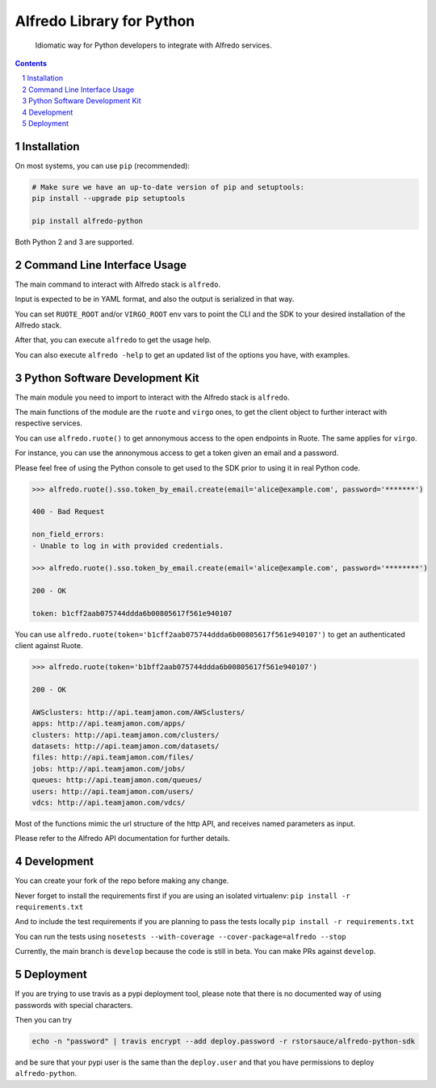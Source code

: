Alfredo Library for Python
##########################

    Idiomatic way for Python developers to integrate with Alfredo services.

|build| |coverage| |deploy| |versions|

.. |build| image:: https://travis-ci.org/rstorsauce/alfredo-python-sdk.svg?branch=develop
   :target: https://travis-ci.org/rstorsauce/alfredo-python-sdk
.. |coverage| image:: https://coveralls.io/repos/github/rstorsauce/alfredo-python-sdk/badge.svg?branch=develop
   :target: https://coveralls.io/github/rstorsauce/alfredo-python-sdk?branch=develop
.. |deploy| image:: https://img.shields.io/pypi/v/alfredo-python.svg
   :target: https://pypi.python.org/pypi/alfredo-python
.. |versions| image:: https://img.shields.io/pypi/pyversions/alfredo-python.svg
   :target: https://pypi.python.org/pypi/alfredo-python



.. contents::

.. section-numbering::



Installation
============

On most systems, you can use ``pip`` (recommended):

.. code-block:: bash

   # Make sure we have an up-to-date version of pip and setuptools:
   pip install --upgrade pip setuptools

   pip install alfredo-python

Both Python 2 and 3 are supported.



Command Line Interface Usage
============================

The main command to interact with Alfredo stack is ``alfredo``.

Input is expected to be in YAML format, and also the output is serialized in that way.

You can set ``RUOTE_ROOT`` and/or ``VIRGO_ROOT`` env vars to point the CLI and the SDK to your desired installation of the Alfredo stack.

After that, you can execute ``alfredo`` to get the usage help.

You can also execute ``alfredo -help`` to get an updated list of the options you have, with examples.



Python Software Development Kit
===============================

The main module you need to import to interact with the Alfredo stack is ``alfredo``.

The main functions of the module are the ``ruote`` and ``virgo`` ones, to get the client object to further interact with respective services.

You can use ``alfredo.ruote()`` to get annonymous access to the open endpoints in Ruote. The same applies for ``virgo``.

For instance, you can use the annonymous access to get a token given an email and a password.

Please feel free of using the Python console to get used to the SDK prior to using it in real Python code.

.. code-block:: python

   >>> alfredo.ruote().sso.token_by_email.create(email='alice@example.com', password='*******')

   400 - Bad Request

   non_field_errors:
   - Unable to log in with provided credentials.

   >>> alfredo.ruote().sso.token_by_email.create(email='alice@example.com', password='********')

   200 - OK

   token: b1cff2aab075744ddda6b00805617f561e940107


You can use ``alfredo.ruote(token='b1cff2aab075744ddda6b00805617f561e940107')`` to get an authenticated client against Ruote.

.. code-block:: python

   >>> alfredo.ruote(token='b1bff2aab075744ddda6b00805617f561e940107')

   200 - OK

   AWSclusters: http://api.teamjamon.com/AWSclusters/
   apps: http://api.teamjamon.com/apps/
   clusters: http://api.teamjamon.com/clusters/
   datasets: http://api.teamjamon.com/datasets/
   files: http://api.teamjamon.com/files/
   jobs: http://api.teamjamon.com/jobs/
   queues: http://api.teamjamon.com/queues/
   users: http://api.teamjamon.com/users/
   vdcs: http://api.teamjamon.com/vdcs/


Most of the functions mimic the url structure of the http API, and receives named parameters as input.

Please refer to the Alfredo API documentation for further details.



Development
===========

You can create your fork of the repo before making any change.

Never forget to install the requirements first if you are using an isolated virtualenv: ``pip install -r requirements.txt``

And to include the test requirements if you are planning to pass the tests locally ``pip install -r requirements.txt``

You can run the tests using ``nosetests --with-coverage --cover-package=alfredo --stop``

Currently, the main branch is ``develop`` because the code is still in beta. You can make PRs against ``develop``.


Deployment
==========

If you are trying to use travis as a pypi deployment tool, please note that there is no documented way of using passwords with special characters.

Then you can try

.. code-block:: bash

   echo -n "password" | travis encrypt --add deploy.password -r rstorsauce/alfredo-python-sdk

and be sure that your pypi user is the same than the ``deploy.user`` and that you have permissions to deploy ``alfredo-python``.


